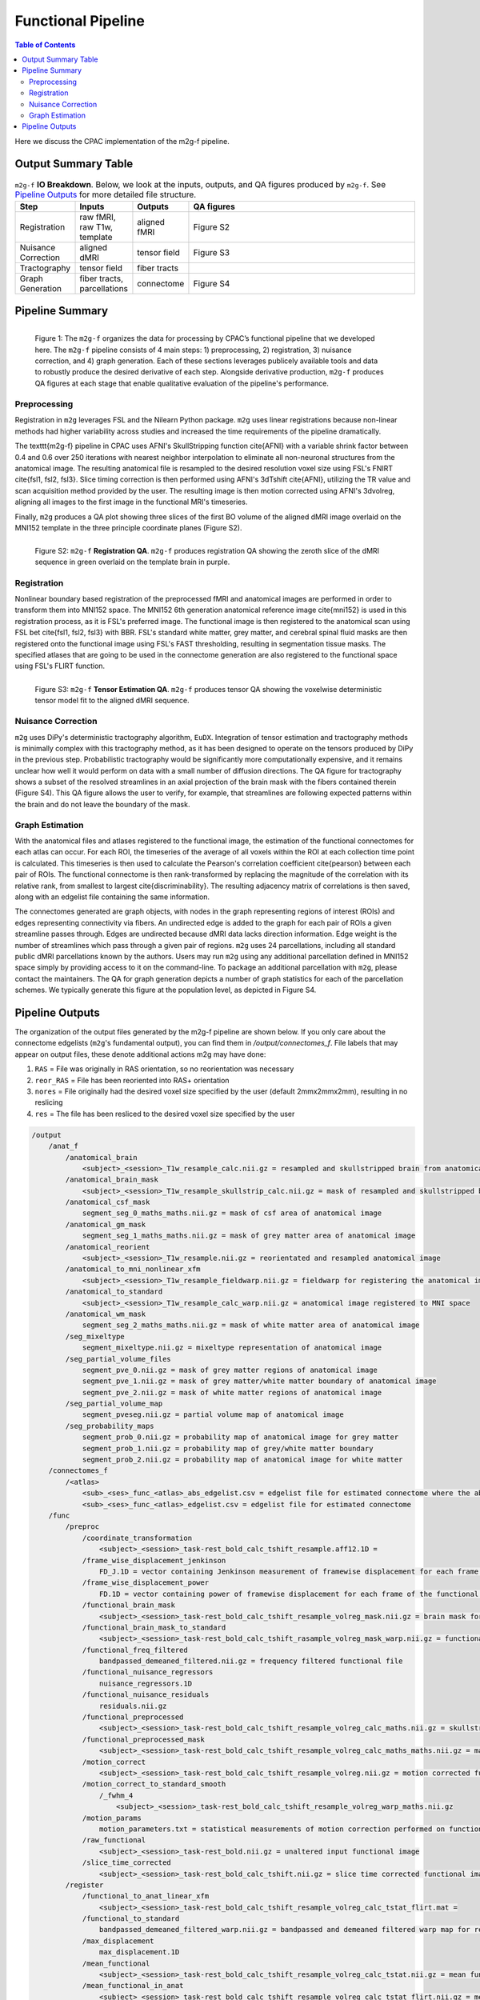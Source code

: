 *******************
Functional Pipeline
*******************

.. contents:: Table of Contents

Here we discuss the CPAC implementation of the m2g-f pipeline.

Output Summary Table
====================

.. list-table:: ``m2g-f`` **IO Breakdown**. Below, we look at the inputs, outputs, and QA figures produced by ``m2g-f``. See `Pipeline Outputs`_ for more detailed file structure.
    :widths: 10 5 10 50
    :header-rows: 1
    :stub-columns: 0

    * - Step
      - Inputs
      - Outputs
      - QA figures
    * - Registration
      - raw fMRI, raw T1w, template
      - aligned fMRI
      - Figure S2
    * - Nuisance Correction
      - aligned dMRI
      - tensor field
      - Figure S3
    * - Tractography
      - tensor field
      - fiber tracts
      -
    * - Graph Generation
      - fiber tracts, parcellations
      - connectome
      - Figure S4


Pipeline Summary
==============================

.. figure:: ./_static/m2g_pipeline.png
    :align: left
    :figwidth: 700px

    Figure 1: The ``m2g-f`` organizes the data for processing by CPAC’s functional pipeline that we developed here. The ``m2g-f`` pipeline consists of 4 main steps: 1) preprocessing, 2) registration,  3) nuisance correction, and 4) graph generation. Each of these sections leverages publicely available tools and data to robustly produce the desired derivative of each step. Alongside derivative production, ``m2g-f`` produces QA figures at each stage that enable qualitative evaluation of the pipeline's performance.


------------
Preprocessing
------------

Registration in ``m2g`` leverages FSL and the Nilearn Python package. ``m2g`` uses linear registrations because non-linear methods had higher variability across studies and increased the time requirements of the pipeline dramatically.

The \texttt{m2g-f} pipeline in CPAC uses AFNI's SkullStripping function \cite{AFNI} with a variable shrink factor between 0.4 and 0.6 over 250 iterations with nearest neighbor interpolation to eliminate all non-neuronal structures from the anatomical image. The resulting anatomical file is resampled to the desired resolution voxel size using FSL's FNIRT \cite{fsl1, fsl2, fsl3}. Slice timing correction is then performed using AFNI's 3dTshift \cite{AFNI}, utilizing the TR value  and scan acquisition method provided by the user. The resulting image is then motion corrected using AFNI's 3dvolreg, aligning all images to the first image in the functional MRI's timeseries.

Finally, ``m2g`` produces a QA plot showing three slices of the first BO volume of the aligned dMRI image overlaid on the MNI152 template in the three principle coordinate planes (Figure S2).

.. figure:: ./_static/registration-qa.png
    :align: left
    :figwidth: 700px

    Figure S2: ``m2g-f`` **Registration QA**. ``m2g-f`` produces registration QA showing the zeroth slice of the dMRI sequence in green overlaid on the template brain in purple.

-----------------
Registration
-----------------

Nonlinear boundary based registration of the preprocessed fMRI and anatomical images are performed in order to transform them into MNI152 space. The MNI152 6th generation anatomical reference image \cite{mni152} is used in this registration process, as it is FSL's preferred image. The functional image is then registered to the anatomical scan using FSL bet \cite{fsl1, fsl2, fsl3} with BBR. FSL's standard white matter, grey matter, and cerebral spinal fluid masks are then registered onto the functional image using FSL's FAST thresholding, resulting in segmentation tissue masks. The specified atlases that are going to be used in the connectome generation are also registered to the functional space using FSL's FLIRT function.

.. figure:: ./_static/tensor-qa.png
    :align: left
    :figwidth: 700px

    Figure S3: ``m2g-f`` **Tensor Estimation QA**. ``m2g-f`` produces tensor QA showing the voxelwise deterministic tensor model fit to the aligned dMRI sequence.

-----------------
Nuisance Correction
-----------------

``m2g`` uses DiPy's deterministic tractography algorithm, ``EuDX``. Integration of tensor estimation and tractography methods is minimally complex with this tractography method, as it has been designed to operate on the tensors produced by DiPy in the previous step. Probabilistic tractography would be significantly more computationally expensive, and it remains unclear how well it would perform on data with a small number of diffusion directions. The QA figure for tractography shows a subset of the resolved streamlines in an axial projection of the brain mask with the fibers contained therein (Figure S4). This QA figure allows the user to verify, for example, that streamlines are following expected patterns within the brain and do not leave the boundary of the mask.

-----------------
Graph Estimation
-----------------

With the anatomical files and atlases registered to the functional image, the estimation of the functional connectomes for each atlas can occur. For each ROI, the timeseries of the average of all voxels within the ROI at each collection time point is calculated. This timeseries is then used to calculate the Pearson's correlation coefficient \cite{pearson} between each pair of ROIs. The functional connectome is then rank-transformed by replacing the magnitude of the correlation with its relative rank, from smallest to largest \cite{discriminability}. The resulting adjacency matrix of correlations is then saved, along with an edgelist file containing the same information.


The connectomes generated are graph objects, with nodes in the graph representing regions of interest (ROIs) and edges representing connectivity via fibers. An undirected edge is added to the graph for each pair of ROIs a given streamline passes through. Edges are undirected because dMRI data lacks direction information. Edge weight is the number of streamlines which pass through a given pair of regions. ``m2g`` uses 24 parcellations, including all standard public dMRI parcellations known by the authors. Users may run ``m2g`` using any additional parcellation defined in MNI152 space simply by providing access to it on the command-line. To package an additional parcellation with ``m2g``, please contact the maintainers. The QA for graph generation depicts a number of graph statistics for each of the parcellation schemes. We typically generate this figure at the population level, as depicted in Figure S4.


Pipeline Outputs
================

The organization of the output files generated by the m2g-f pipeline are shown below. If you only care about the connectome edgelists (``m2g``'s fundamental output), you can find them in `/output/connectomes_f`. File labels that may appear on output files, these denote additional actions m2g may have done:

#. ``RAS`` = File was originally in RAS orientation, so no reorientation was necessary
#. ``reor_RAS`` = File has been reoriented into RAS+ orientation
#. ``nores`` = File originally had the desired voxel size specified by the user (default 2mmx2mmx2mm), resulting in no reslicing
#. ``res`` = The file has been resliced to the desired voxel size specified by the user

.. code-block::

    /output
        /anat_f
            /anatomical_brain
                <subject>_<session>_T1w_resample_calc.nii.gz = resampled and skullstripped brain from anatomical image
            /anatomical_brain_mask
                <subject>_<session>_T1w_resample_skullstrip_calc.nii.gz = mask of resampled and skullstripped brain from anatomical image
            /anatomical_csf_mask
                segment_seg_0_maths_maths.nii.gz = mask of csf area of anatomical image
            /anatomical_gm_mask
                segment_seg_1_maths_maths.nii.gz = mask of grey matter area of anatomical image
            /anatomical_reorient
                <subject>_<session>_T1w_resample.nii.gz = reorientated and resampled anatomical image
            /anatomical_to_mni_nonlinear_xfm
                <subject>_<session>_T1w_resample_fieldwarp.nii.gz = fieldwarp for registering the anatomical image to MNI space
            /anatomical_to_standard
                <subject>_<session>_T1w_resample_calc_warp.nii.gz = anatomical image registered to MNI space
            /anatomical_wm_mask
                segment_seg_2_maths_maths.nii.gz = mask of white matter area of anatomical image
            /seg_mixeltype
                segment_mixeltype.nii.gz = mixeltype representation of anatomical image
            /seg_partial_volume_files
                segment_pve_0.nii.gz = mask of grey matter regions of anatomical image
                segment_pve_1.nii.gz = mask of grey matter/white matter boundary of anatomical image
                segment_pve_2.nii.gz = mask of white matter regions of anatomical image
            /seg_partial_volume_map
                segment_pveseg.nii.gz = partial volume map of anatomical image
            /seg_probability_maps
                segment_prob_0.nii.gz = probability map of anatomical image for grey matter
                segment_prob_1.nii.gz = probability map of grey/white matter boundary
                segment_prob_2.nii.gz = probability map of anatomical image for white matter
        /connectomes_f
            /<atlas>
                <sub>_<ses>_func_<atlas>_abs_edgelist.csv = edgelist file for estimated connectome where the absolute value of the correlation is given
                <sub>_<ses>_func_<atlas>_edgelist.csv = edgelist file for estimated connectome
        /func
            /preproc
                /coordinate_transformation
                    <subject>_<session>_task-rest_bold_calc_tshift_resample.aff12.1D =
                /frame_wise_displacement_jenkinson
                    FD_J.1D = vector containing Jenkinson measurement of framewise displacement for each frame of the functional image file
                /frame_wise_displacement_power
                    FD.1D = vector containing power of framewise displacement for each frame of the functional image file
                /functional_brain_mask
                    <subject>_<session>_task-rest_bold_calc_tshift_resample_volreg_mask.nii.gz = brain mask for the functional image
                /functional_brain_mask_to_standard
                    <subject>_<session>_task-rest_bold_calc_tshift_rasample_volreg_mask_warp.nii.gz = functional brain mask registered to MNI152 space
                /functional_freq_filtered
                    bandpassed_demeaned_filtered.nii.gz = frequency filtered functional file
                /functional_nuisance_regressors
                    nuisance_regressors.1D
                /functional_nuisance_residuals
                    residuals.nii.gz
                /functional_preprocessed
                    <subject>_<session>_task-rest_bold_calc_tshift_resample_volreg_calc_maths.nii.gz = skullstripped brain from motion corrected functional image file resampled to voxel dimensions specified by user
                /functional_preprocessed_mask
                    <subject>_<session>_task-rest_bold_calc_tshift_resample_volreg_calc_maths_maths.nii.gz = mask for image contained in /functional_preprocessed
                /motion_correct
                    <subject>_<session>_task-rest_bold_calc_tshift_resample_volreg.nii.gz = motion corrected functional image file resampled to voxel dimensions specified by user
                /motion_correct_to_standard_smooth
                    /_fwhm_4
                        <subject>_<session>_task-rest_bold_calc_tshift_resample_volreg_warp_maths.nii.gz
                /motion_params
                    motion_parameters.txt = statistical measurements of motion correction performed on functional image
                /raw_functional
                    <subject>_<session>_task-rest_bold.nii.gz = unaltered input functional image
                /slice_time_corrected
                    <subject>_<session>_task-rest_bold_calc_tshift.nii.gz = slice time corrected functional image
            /register
                /functional_to_anat_linear_xfm
                    <subject>_<session>_task-rest_bold_calc_tshift_resample_volreg_calc_tstat_flirt.mat =
                /functional_to_standard
                    bandpassed_demeaned_filtered_warp.nii.gz = bandpassed and demeaned filtered warp map for registering the functional image to MNI space
                /max_displacement
                    max_displacement.1D
                /mean_functional
                    <subject>_<session>_task-rest_bold_calc_tshift_resample_volreg_calc_tstat.nii.gz = mean functional image from all volumes
                /mean_functional_in_anat
                    <subject>_<session>_task-rest_bold_calc_tshift_resample_volreg_calc_tstat_flirt.nii.gz = mean functional image registered to the anatomical image
                /mean_functional_to_standard
                    <subject>_<session>_task-rest_bold_calc_tshift_resample_volreg_calc_tstat_warp.nii.gz = mean functional image registered to MNI space
                /movement_parameters
                    <subject>_<session>_task-rest_bold_calc_tshift_resample.1D = movement parameters applied to each volumen of functional image
                /power_params
                    pow_params.txt = different measurements on the power of functional images
                /roi_timeseries
                    /<atlas>
                        roi_stats.csv = mean voxel intensity for each region of interest at each time point, used to calculate functional connectome
                        roi_stats.npz = pickeled version of roi_stats.csv

        /log_f
            callback.log = nipype log for modules made for pipeline
            cpac_data_config_<date>.yml = file containing functional and anatomical image directory location
            cpac_individual_timing_m2g.csv = record of the elapsed time from the run of m2g-f
            cpac_pipeline_config_<date>.yml = copy of CPAC configuration file
            functional_pipeline_settings.yaml = record of CPACP pipeline parameter settings
            pypeline.lock = intermediate file created for pipeline running
            pypeline.log = nipype log with record of everything printed to terminal
            subject_info_<subject>_<session>.pkl = pickle file of functional and anatomical file information

        /qa_f
            /carpet
                carpet_seg.png
            /csf_gm_wm_a
                montage_csf_gm_wm_a.png = axial view of mask of csf/grey matter/white matter regions overlaid on top of anatomical image
            /csf_gm_wm_s
                montage_csf_gm_wm_s.png = sagittal view of mask of csf/grey matter/white matter regions overlaid on top of anatomical image
            /mean_func_with_mni_edge_a
                MNI_edge_on_mean_func_mni_a.png = axial view of outline of MNI reference anatimical image overlaid on top of mean functional image
            /mean_func_with_mni_edge_s
                MNI_edge_on_mean_func_mni_s.png = sagittal view of outline of MNI reference anatimical image overlaid on top of mean functional image
            /mean_func_with_t1_edge_a
                t1_edge_on_mean_func_in_t1_a.png = axial view of outline of anatomical image overlaid on top of mean functional image registered to the anatomical image
            /mean_func_with_t1_edge_s
                t1_edge_on_mean_func_in_t1_s.png = sagittal view of outline of anatomical image overlaid on top of mean functional image registered to the anatomical image
            /mni_normalized_anatomical_a
                mni_anat_a.png = axial view of anatomical image registered to MNI image
            /mni_normalized_anatomical_s
                mni_anat_s.png = sagittal view of anatomical image registered to MNI image
            /movement_rot_plot
                motion_rot_plot.png = movement rotation plot for rotation correction of functional image
            /movement_trans_plot
                motion_trans_plot.png = movement translational plot for translation correction of functional image
            /skullstrip_vis_a
                skull_vis_a.png = axial view of original anatomical image overlaid on top of skullstripped anatomical image
            /skullstrip_vis_s
                skull_vis_s.png = sagittal view of original anatomical image overlaid on top of skullstripped anatomical imag
            /snr_a
                snr_a.png = axial view of signal to noise ratio for functional image
            /snr_hist
                snr_hist_plot.png = signal to noise ratio intensity plot
            /snr_s
                snr_s.png = sagittal view of signal to noise ratio for functional image
            /snr_val
                average_snr_file.txt = single value of average signal to noise ratio for functional image
